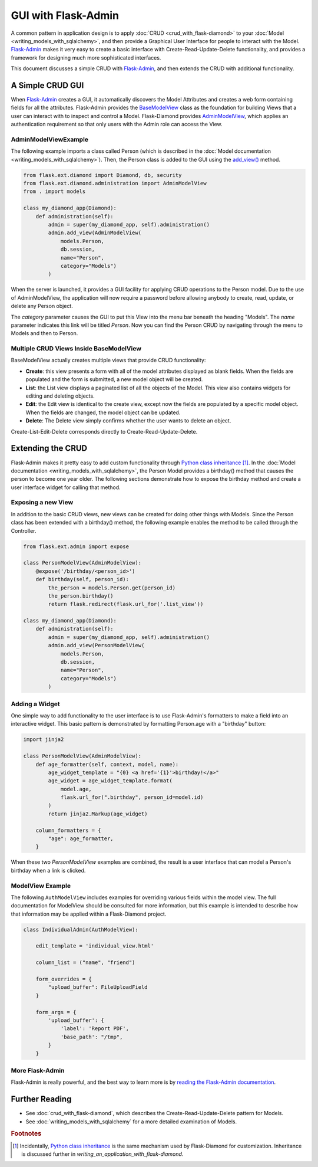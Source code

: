 GUI with Flask-Admin
====================

A common pattern in application design is to apply :doc:`CRUD <crud_with_flask-diamond>` to your :doc:`Model <writing_models_with_sqlalchemy>`, and then provide a Graphical User Interface for people to interact with the Model.  `Flask-Admin <http://flask-admin.readthedocs.org/>`_ makes it very easy to create a basic interface with Create-Read-Update-Delete functionality, and provides a framework for designing much more sophisticated interfaces.

This document discusses a simple CRUD with `Flask-Admin <http://flask-admin.readthedocs.org/>`_, and then extends the CRUD with additional functionality.

A Simple CRUD GUI
-----------------

When `Flask-Admin <http://flask-admin.readthedocs.org/>`_ creates a GUI, it automatically discovers the Model Attributes and creates a web form containing fields for all the attributes.  Flask-Admin provides the `BaseModelView <http://flask-admin.readthedocs.org/en/latest/api/mod_model/#flask_admin.model.BaseModelView>`_ class as the foundation for building Views that a user can interact with to inspect and control a Model.  Flask-Diamond provides `AdminModelView <http://flask-diamond.readthedocs.org/en/latest/api/#flask_diamond.administration.AdminModelView>`_, which applies an authentication requirement so that only users with the Admin role can access the View.

AdminModelViewExample
^^^^^^^^^^^^^^^^^^^^^

The following example imports a class called Person (which is described in the :doc:`Model documentation <writing_models_with_sqlalchemy>`).  Then, the Person class is added to the GUI using the `add_view() <http://flask-admin.readthedocs.org/en/latest/api/mod_base/#flask_admin.base.Admin.add_view>`_ method.

.. code-block:: python

    from flask.ext.diamond import Diamond, db, security
    from flask.ext.diamond.administration import AdminModelView
    from . import models

    class my_diamond_app(Diamond):
        def administration(self):
            admin = super(my_diamond_app, self).administration()
            admin.add_view(AdminModelView(
                models.Person,
                db.session,
                name="Person",
                category="Models")
            )

When the server is launched, it provides a GUI facility for applying CRUD operations to the Person model.  Due to the use of AdminModelView, the application will now require a password before allowing anybody to create, read, update, or delete any Person object.

The *category* parameter causes the GUI to put this View into the menu bar beneath the heading "Models".  The *name* parameter indicates this link will be titled *Person*.  Now you can find the Person CRUD by navigating through the menu to Models and then to Person.

Multiple CRUD Views Inside BaseModelView
^^^^^^^^^^^^^^^^^^^^^^^^^^^^^^^^^^^^^^^^

BaseModelView actually creates multiple views that provide CRUD functionality:

- **Create**: this view presents a form with all of the model attributes displayed as blank fields.  When the fields are populated and the form is submitted, a new model object will be created.
- **List**: the List view displays a paginated list of all the objects of the Model.  This view also contains widgets for editing and deleting objects.
- **Edit**: the Edit view is identical to the create view, except now the fields are populated by a specific model object.  When the fields are changed, the model object can be updated.
- **Delete**: The Delete view simply confirms whether the user wants to delete an object.

Create-List-Edit-Delete corresponds directly to Create-Read-Update-Delete.

Extending the CRUD
------------------

Flask-Admin makes it pretty easy to add custom functionality through `Python class inheritance <https://docs.python.org/2/tutorial/classes.html>`_ [#f1]_.  In the :doc:`Model documentation <writing_models_with_sqlalchemy>`, the Person Model provides a birthday() method that causes the person to become one year older.  The following sections demonstrate how to expose the birthday method and create a user interface widget for calling that method.

Exposing a new View
^^^^^^^^^^^^^^^^^^^

In addition to the basic CRUD views, new views can be created for doing other things with Models.  Since the Person class has been extended with a birthday() method, the following example enables the method to be called through the Controller.

.. code-block:: python

    from flask.ext.admin import expose

    class PersonModelView(AdminModelView):
        @expose('/birthday/<person_id>')
        def birthday(self, person_id):
            the_person = models.Person.get(person_id)
            the_person.birthday()
            return flask.redirect(flask.url_for('.list_view'))

    class my_diamond_app(Diamond):
        def administration(self):
            admin = super(my_diamond_app, self).administration()
            admin.add_view(PersonModelView(
                models.Person,
                db.session,
                name="Person",
                category="Models")
            )


Adding a Widget
^^^^^^^^^^^^^^^

One simple way to add functionality to the user interface is to use Flask-Admin's formatters to make a field into an interactive widget.  This basic pattern is demonstrated by formatting Person.age with a "birthday" button:

.. code-block:: python

    import jinja2

    class PersonModelView(AdminModelView):
        def age_formatter(self, context, model, name):
            age_widget_template = "{0} <a href='{1}'>birthday!</a>"
            age_widget = age_widget_template.format(
                model.age,
                flask.url_for(".birthday", person_id=model.id)
            )
            return jinja2.Markup(age_widget)

        column_formatters = {
            "age": age_formatter,
        }

When these two *PersonModelView* examples are combined, the result is a user interface that can model a Person's birthday when a link is clicked.

ModelView Example
^^^^^^^^^^^^^^^^^

The following ``AuthModelView`` includes examples for overriding various fields within the model view.  The full documentation for ModelView should be consulted for more information, but this example is intended to describe how that information may be applied within a Flask-Diamond project.

.. code-block:: python

    class IndividualAdmin(AuthModelView):

        edit_template = 'individual_view.html'

        column_list = ("name", "friend")

        form_overrides = {
            "upload_buffer": FileUploadField
        }

        form_args = {
            'upload_buffer': {
                'label': 'Report PDF',
                'base_path': "/tmp",
            }
        }

More Flask-Admin
^^^^^^^^^^^^^^^^

Flask-Admin is really powerful, and the best way to learn more is by `reading the Flask-Admin documentation <http://flask-admin.readthedocs.org/en/latest/introduction/>`_.

Further Reading
---------------

- See :doc:`crud_with_flask-diamond`, which describes the Create-Read-Update-Delete pattern for Models.
- See :doc:`writing_models_with_sqlalchemy` for a more detailed examination of Models.

.. rubric:: Footnotes

.. [#f1] Incidentally, `Python class inheritance <https://docs.python.org/2/tutorial/classes.html>`_ is the same mechanism used by Flask-Diamond for customization.  Inheritance is discussed further in `writing_an_application_with_flask-diamond`.
